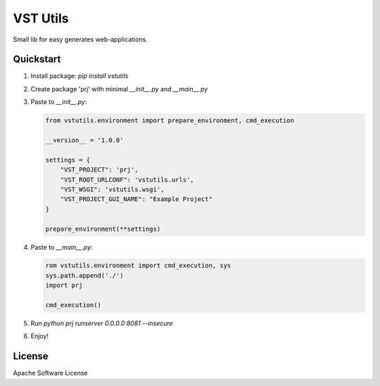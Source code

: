 VST Utils
=========

Small lib for easy generates web-applications.


Quickstart
----------

1. Install package: `pip install vstutils`

2. Create package 'prj' with minimal `__init__.py` and `__main__.py`

3. Paste to `__init__.py`:

   .. sourcecode:: python

      from vstutils.environment import prepare_environment, cmd_execution

      __version__ = '1.0.0'

      settings = {
          "VST_PROJECT": 'prj',
          "VST_ROOT_URLCONF": 'vstutils.urls',
          "VST_WSGI": 'vstutils.wsgi',
          "VST_PROJECT_GUI_NAME": "Example Project"
      }

      prepare_environment(**settings)

4. Paste to `__main__.py`:

   .. sourcecode:: python

      rom vstutils.environment import cmd_execution, sys
      sys.path.append('./')
      import prj

      cmd_execution()

5. Run `python prj runserver 0.0.0.0:8081 --insecure`

6. Enjoy!


License
-------

Apache Software License

